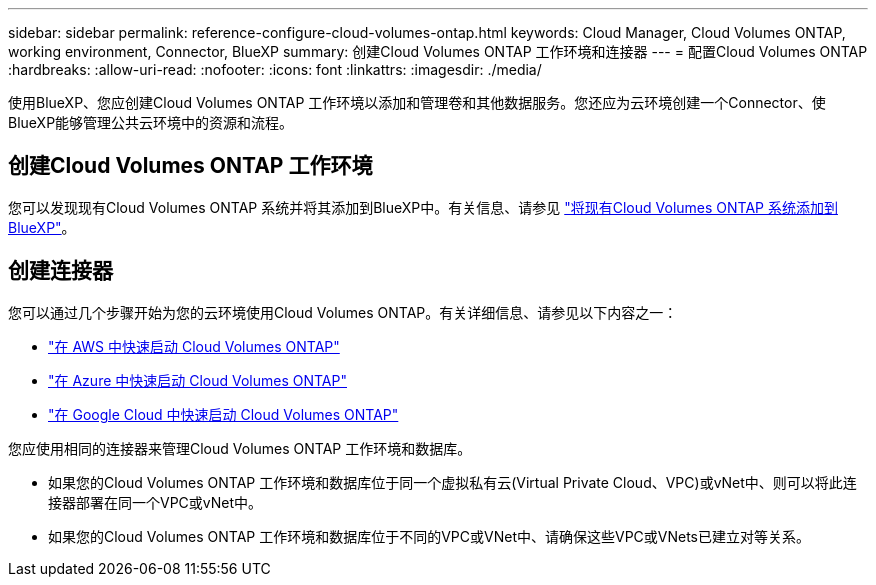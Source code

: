---
sidebar: sidebar 
permalink: reference-configure-cloud-volumes-ontap.html 
keywords: Cloud Manager, Cloud Volumes ONTAP, working environment, Connector, BlueXP 
summary: 创建Cloud Volumes ONTAP 工作环境和连接器 
---
= 配置Cloud Volumes ONTAP
:hardbreaks:
:allow-uri-read: 
:nofooter: 
:icons: font
:linkattrs: 
:imagesdir: ./media/


[role="lead"]
使用BlueXP、您应创建Cloud Volumes ONTAP 工作环境以添加和管理卷和其他数据服务。您还应为云环境创建一个Connector、使BlueXP能够管理公共云环境中的资源和流程。



== 创建Cloud Volumes ONTAP 工作环境

您可以发现现有Cloud Volumes ONTAP 系统并将其添加到BlueXP中。有关信息、请参见 link:https://docs.netapp.com/us-en/cloud-manager-cloud-volumes-ontap/task-adding-systems.html["将现有Cloud Volumes ONTAP 系统添加到BlueXP"]。



== 创建连接器

您可以通过几个步骤开始为您的云环境使用Cloud Volumes ONTAP。有关详细信息、请参见以下内容之一：

* link:https://docs.netapp.com/us-en/cloud-manager-cloud-volumes-ontap/task-getting-started-aws.html["在 AWS 中快速启动 Cloud Volumes ONTAP"]
* link:https://docs.netapp.com/us-en/cloud-manager-cloud-volumes-ontap/task-getting-started-azure.html["在 Azure 中快速启动 Cloud Volumes ONTAP"]
* link:https://docs.netapp.com/us-en/cloud-manager-cloud-volumes-ontap/task-getting-started-gcp.html["在 Google Cloud 中快速启动 Cloud Volumes ONTAP"]


您应使用相同的连接器来管理Cloud Volumes ONTAP 工作环境和数据库。

* 如果您的Cloud Volumes ONTAP 工作环境和数据库位于同一个虚拟私有云(Virtual Private Cloud、VPC)或vNet中、则可以将此连接器部署在同一个VPC或vNet中。
* 如果您的Cloud Volumes ONTAP 工作环境和数据库位于不同的VPC或VNet中、请确保这些VPC或VNets已建立对等关系。

